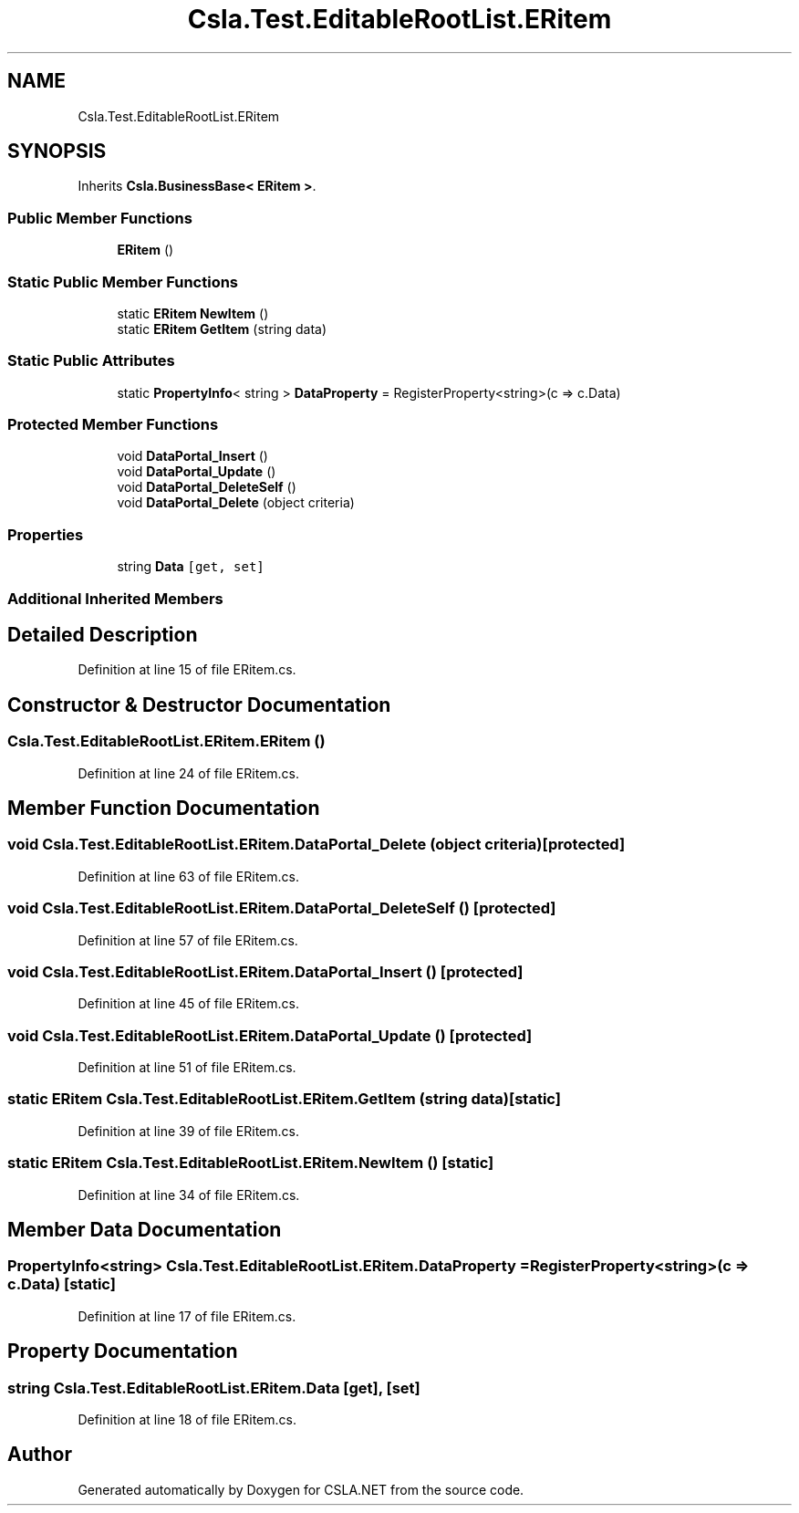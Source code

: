 .TH "Csla.Test.EditableRootList.ERitem" 3 "Wed Jul 21 2021" "Version 5.4.2" "CSLA.NET" \" -*- nroff -*-
.ad l
.nh
.SH NAME
Csla.Test.EditableRootList.ERitem
.SH SYNOPSIS
.br
.PP
.PP
Inherits \fBCsla\&.BusinessBase< ERitem >\fP\&.
.SS "Public Member Functions"

.in +1c
.ti -1c
.RI "\fBERitem\fP ()"
.br
.in -1c
.SS "Static Public Member Functions"

.in +1c
.ti -1c
.RI "static \fBERitem\fP \fBNewItem\fP ()"
.br
.ti -1c
.RI "static \fBERitem\fP \fBGetItem\fP (string data)"
.br
.in -1c
.SS "Static Public Attributes"

.in +1c
.ti -1c
.RI "static \fBPropertyInfo\fP< string > \fBDataProperty\fP = RegisterProperty<string>(c => c\&.Data)"
.br
.in -1c
.SS "Protected Member Functions"

.in +1c
.ti -1c
.RI "void \fBDataPortal_Insert\fP ()"
.br
.ti -1c
.RI "void \fBDataPortal_Update\fP ()"
.br
.ti -1c
.RI "void \fBDataPortal_DeleteSelf\fP ()"
.br
.ti -1c
.RI "void \fBDataPortal_Delete\fP (object criteria)"
.br
.in -1c
.SS "Properties"

.in +1c
.ti -1c
.RI "string \fBData\fP\fC [get, set]\fP"
.br
.in -1c
.SS "Additional Inherited Members"
.SH "Detailed Description"
.PP 
Definition at line 15 of file ERitem\&.cs\&.
.SH "Constructor & Destructor Documentation"
.PP 
.SS "Csla\&.Test\&.EditableRootList\&.ERitem\&.ERitem ()"

.PP
Definition at line 24 of file ERitem\&.cs\&.
.SH "Member Function Documentation"
.PP 
.SS "void Csla\&.Test\&.EditableRootList\&.ERitem\&.DataPortal_Delete (object criteria)\fC [protected]\fP"

.PP
Definition at line 63 of file ERitem\&.cs\&.
.SS "void Csla\&.Test\&.EditableRootList\&.ERitem\&.DataPortal_DeleteSelf ()\fC [protected]\fP"

.PP
Definition at line 57 of file ERitem\&.cs\&.
.SS "void Csla\&.Test\&.EditableRootList\&.ERitem\&.DataPortal_Insert ()\fC [protected]\fP"

.PP
Definition at line 45 of file ERitem\&.cs\&.
.SS "void Csla\&.Test\&.EditableRootList\&.ERitem\&.DataPortal_Update ()\fC [protected]\fP"

.PP
Definition at line 51 of file ERitem\&.cs\&.
.SS "static \fBERitem\fP Csla\&.Test\&.EditableRootList\&.ERitem\&.GetItem (string data)\fC [static]\fP"

.PP
Definition at line 39 of file ERitem\&.cs\&.
.SS "static \fBERitem\fP Csla\&.Test\&.EditableRootList\&.ERitem\&.NewItem ()\fC [static]\fP"

.PP
Definition at line 34 of file ERitem\&.cs\&.
.SH "Member Data Documentation"
.PP 
.SS "\fBPropertyInfo\fP<string> Csla\&.Test\&.EditableRootList\&.ERitem\&.DataProperty = RegisterProperty<string>(c => c\&.Data)\fC [static]\fP"

.PP
Definition at line 17 of file ERitem\&.cs\&.
.SH "Property Documentation"
.PP 
.SS "string Csla\&.Test\&.EditableRootList\&.ERitem\&.Data\fC [get]\fP, \fC [set]\fP"

.PP
Definition at line 18 of file ERitem\&.cs\&.

.SH "Author"
.PP 
Generated automatically by Doxygen for CSLA\&.NET from the source code\&.
